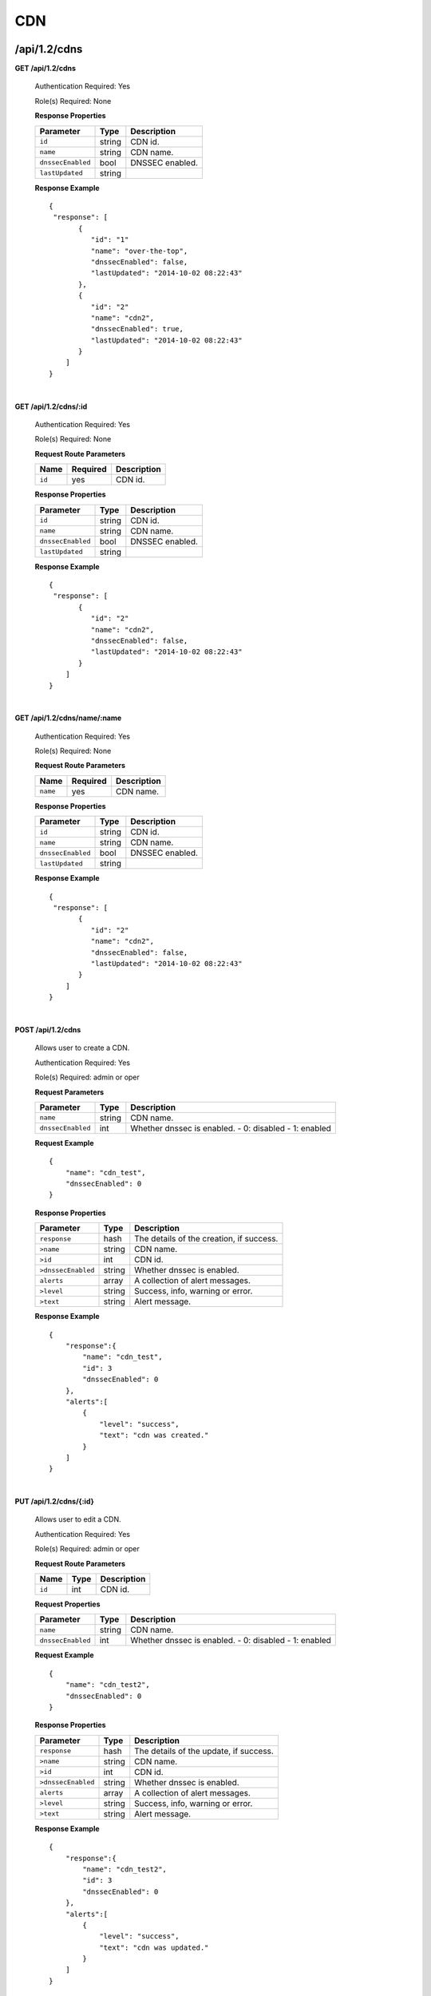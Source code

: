 ..
.. Copyright 2015 Comcast Cable Communications Management, LLC
..
.. Licensed under the Apache License, Version 2.0 (the "License");
.. you may not use this file except in compliance with the License.
.. You may obtain a copy of the License at
..
..     http://www.apache.org/licenses/LICENSE-2.0
..
.. Unless required by applicable law or agreed to in writing, software
.. distributed under the License is distributed on an "AS IS" BASIS,
.. WITHOUT WARRANTIES OR CONDITIONS OF ANY KIND, either express or implied.
.. See the License for the specific language governing permissions and
.. limitations under the License.
..

.. _to-api-v12-cdn:

CDN
===

.. _to-api-v12-cdn-route:

/api/1.2/cdns
+++++++++++++

**GET /api/1.2/cdns**

  Authentication Required: Yes

  Role(s) Required: None

  **Response Properties**

  +-------------------+--------+-------------------------------------------------+
  |    Parameter      |  Type  |                   Description                   |
  +===================+========+=================================================+
  | ``id``            | string | CDN id.                                         |
  +-------------------+--------+-------------------------------------------------+
  | ``name``          | string | CDN name.                                       |
  +-------------------+--------+-------------------------------------------------+
  | ``dnssecEnabled`` |  bool  | DNSSEC enabled.                                 |
  +-------------------+--------+-------------------------------------------------+
  | ``lastUpdated``   | string |                                                 |
  +-------------------+--------+-------------------------------------------------+

  **Response Example** ::

    {
     "response": [
           {
              "id": "1"
              "name": "over-the-top",
              "dnssecEnabled": false,
              "lastUpdated": "2014-10-02 08:22:43"
           },
           {
              "id": "2"
              "name": "cdn2",
              "dnssecEnabled": true,
              "lastUpdated": "2014-10-02 08:22:43"
           }
        ]
    }

|

**GET /api/1.2/cdns/:id**

  Authentication Required: Yes

  Role(s) Required: None

  **Request Route Parameters**

  +-----------+----------+---------------------------------------------+
  |   Name    | Required |                Description                  |
  +===========+==========+=============================================+
  |   ``id``  |   yes    | CDN id.                                     |
  +-----------+----------+---------------------------------------------+

  **Response Properties**

  +-------------------+--------+-------------------------------------------------+
  |    Parameter      |  Type  |                   Description                   |
  +===================+========+=================================================+
  | ``id``            | string | CDN id.                                         |
  +-------------------+--------+-------------------------------------------------+
  | ``name``          | string | CDN name.                                       |
  +-------------------+--------+-------------------------------------------------+
  | ``dnssecEnabled`` |  bool  | DNSSEC enabled.                                 |
  +-------------------+--------+-------------------------------------------------+
  | ``lastUpdated``   | string |                                                 |
  +-------------------+--------+-------------------------------------------------+

  **Response Example** ::

    {
     "response": [
           {
              "id": "2"
              "name": "cdn2",
              "dnssecEnabled": false,
              "lastUpdated": "2014-10-02 08:22:43"
           }
        ]
    }

|

**GET /api/1.2/cdns/name/:name**

  Authentication Required: Yes

  Role(s) Required: None

  **Request Route Parameters**

  +-----------+----------+---------------------------------------------+
  |   Name    | Required |                Description                  |
  +===========+==========+=============================================+
  |  ``name`` |   yes    | CDN name.                                   |
  +-----------+----------+---------------------------------------------+

  **Response Properties**

  +-------------------+--------+-------------------------------------------------+
  |    Parameter      |  Type  |                   Description                   |
  +===================+========+=================================================+
  | ``id``            | string | CDN id.                                         |
  +-------------------+--------+-------------------------------------------------+
  | ``name``          | string | CDN name.                                       |
  +-------------------+--------+-------------------------------------------------+
  | ``dnssecEnabled`` |  bool  | DNSSEC enabled.                                 |
  +-------------------+--------+-------------------------------------------------+
  | ``lastUpdated``   | string |                                                 |
  +-------------------+--------+-------------------------------------------------+

  **Response Example** ::

    {
     "response": [
           {
              "id": "2"
              "name": "cdn2",
              "dnssecEnabled": false,
              "lastUpdated": "2014-10-02 08:22:43"
           }
        ]
    }

|

**POST /api/1.2/cdns**

  Allows user to create a CDN.

  Authentication Required: Yes

  Role(s) Required:  admin or oper

  **Request Parameters**

  +-------------------+--------+-------------------------------------------------+
  |    Parameter      |  Type  |                   Description                   |
  +===================+========+=================================================+
  | ``name``          | string | CDN name.                                       |
  +-------------------+--------+-------------------------------------------------+
  | ``dnssecEnabled`` |  int   | Whether dnssec is enabled.                      |
  |                   |        | - 0: disabled                                   |
  |                   |        | - 1: enabled                                    |
  +-------------------+--------+-------------------------------------------------+

  **Request Example** ::

    {
        "name": "cdn_test",
        "dnssecEnabled": 0
    }

  **Response Properties**

  +--------------------+--------+-------------------------------------------------+
  |    Parameter       |  Type  |                   Description                   |
  +====================+========+=================================================+
  | ``response``       |  hash  | The details of the creation, if success.        |
  +--------------------+--------+-------------------------------------------------+
  | ``>name``          | string | CDN name.                                       |
  +--------------------+--------+-------------------------------------------------+
  | ``>id``            |  int   | CDN id.                                         |
  +--------------------+--------+-------------------------------------------------+
  | ``>dnssecEnabled`` | string | Whether dnssec is enabled.                      |
  +--------------------+--------+-------------------------------------------------+
  | ``alerts``         | array  | A collection of alert messages.                 |
  +--------------------+--------+-------------------------------------------------+
  | ``>level``         | string | Success, info, warning or error.                |
  +--------------------+--------+-------------------------------------------------+
  | ``>text``          | string | Alert message.                                  |
  +--------------------+--------+-------------------------------------------------+


  **Response Example** ::

    {
        "response":{
            "name": "cdn_test",
            "id": 3
            "dnssecEnabled": 0
        },
        "alerts":[
            {
                "level": "success",
                "text": "cdn was created."
            }
        ]
    }

|

**PUT /api/1.2/cdns/{:id}**

  Allows user to edit a CDN.

  Authentication Required: Yes

  Role(s) Required:  admin or oper

  **Request Route Parameters**

  +-------------------+----------+------------------------------------------------+
  | Name              |   Type   |                 Description                    |
  +===================+==========+================================================+
  | ``id``            | int      | CDN id.                                        |
  +-------------------+----------+------------------------------------------------+

  **Request Properties**

  +-------------------+--------+-------------------------------------------------+
  |    Parameter      |  Type  |                   Description                   |
  +===================+========+=================================================+
  | ``name``          | string | CDN name.                                       |
  +-------------------+--------+-------------------------------------------------+
  | ``dnssecEnabled`` | int    | Whether dnssec is enabled.                      |
  |                   |        | - 0: disabled                                   |
  |                   |        | - 1: enabled                                    |
  +-------------------+--------+-------------------------------------------------+


  **Request Example** ::

    {
        "name": "cdn_test2",
        "dnssecEnabled": 0
    }

  **Response Properties**

  +--------------------+--------+-------------------------------------------------+
  |    Parameter       |  Type  |                   Description                   |
  +====================+========+=================================================+
  | ``response``       |  hash  | The details of the update, if success.          |
  +--------------------+--------+-------------------------------------------------+
  | ``>name``          | string | CDN name.                                       |
  +--------------------+--------+-------------------------------------------------+
  | ``>id``            |  int   | CDN id.                                         |
  +--------------------+--------+-------------------------------------------------+
  | ``>dnssecEnabled`` | string | Whether dnssec is enabled.                      |
  +--------------------+--------+-------------------------------------------------+
  | ``alerts``         | array  | A collection of alert messages.                 |
  +--------------------+--------+-------------------------------------------------+
  | ``>level``         | string | Success, info, warning or error.                |
  +--------------------+--------+-------------------------------------------------+
  | ``>text``          | string | Alert message.                                  |
  +--------------------+--------+-------------------------------------------------+

  **Response Example** ::

    {
        "response":{
            "name": "cdn_test2",
            "id": 3
            "dnssecEnabled": 0
        },
        "alerts":[
            {
                "level": "success",
                "text": "cdn was updated."
            }
        ]
    }

|

**DELETE /api/1.2/cdns/{:id}**

  Allows user to delete a CDN.

  Authentication Required: Yes

  Role(s) Required:  admin or oper

  **Request Route Parameters**

  +-----------------+----------+------------------------------------------------+
  | Name            | Required | Description                                    |
  +=================+==========+================================================+
  | ``id``          | yes      | CDN id.                                        |
  +-----------------+----------+------------------------------------------------+

  **Response Properties**

  +-----------------+----------+------------------------------------------------+
  |  Parameter      |  Type    |           Description                          |
  +=================+==========+================================================+
  |  ``alerts``     |  array   |  A collection of alert messages.               |
  +-----------------+----------+------------------------------------------------+
  |  ``>level``     |  string  |  success, info, warning or error.              |
  +-----------------+----------+------------------------------------------------+
  |  ``>text``      |  string  |  Alert message.                                |
  +-----------------+----------+------------------------------------------------+

  **Response Example** ::

    {
          "alerts": [
                    {
                            "level": "success",
                            "text": "cdn was deleted."
                    }
            ],
    }

|

Health
++++++

.. _to-api-v12-cdn-health-route:

**GET /api/1.2/cdns/health**

  Retrieves the health of all locations (cache groups) for all CDNs.

  Authentication Required: Yes

  Role(s) Required: None

  **Response Properties**

  +------------------+--------+-------------------------------------------------+
  |    Parameter     |  Type  |                   Description                   |
  +==================+========+=================================================+
  | ``totalOnline``  | int    | Total number of online caches across all CDNs.  |
  +------------------+--------+-------------------------------------------------+
  | ``totalOffline`` | int    | Total number of offline caches across all CDNs. |
  +------------------+--------+-------------------------------------------------+
  | ``cachegroups``  | array  | A collection of cache groups.                   |
  +------------------+--------+-------------------------------------------------+
  | ``>online``      | int    | The number of online caches for the cache group |
  +------------------+--------+-------------------------------------------------+
  | ``>offline``     | int    | The number of offline caches for the cache      |
  |                  |        | group.                                          |
  +------------------+--------+-------------------------------------------------+
  | ``>name``        | string | Cache group name.                               |
  +------------------+--------+-------------------------------------------------+

  **Response Example** ::

    {
     "response": {
        "totalOnline": 148,
        "totalOffline": 0,
        "cachegroups": [
           {
              "online": 8,
              "offline": 0,
              "name": "us-co-denver"
           },
           {
              "online": 7,
              "offline": 0,
              "name": "us-de-newcastle"
           }
        ]
     },
    }

|

**GET /api/1.2/cdns/:name/health**

  Retrieves the health of all locations (cache groups) for a given CDN.

  Authentication Required: Yes

  Role(s) Required: None

  **Request Route Parameters**

  +-----------------+----------+---------------------------------------------------+
  | Name            | Required | Description                                       |
  +=================+==========+===================================================+
  |``name``         | yes      |                                                   |
  +-----------------+----------+---------------------------------------------------+

  **Response Properties**

  +------------------+--------+-------------------------------------------------+
  |    Parameter     |  Type  |                   Description                   |
  +==================+========+=================================================+
  | ``totalOnline``  | int    | Total number of online caches across the        |
  |                  |        | specified CDN.                                  |
  +------------------+--------+-------------------------------------------------+
  | ``totalOffline`` | int    | Total number of offline caches across the       |
  |                  |        | specified CDN.                                  |
  +------------------+--------+-------------------------------------------------+
  | ``cachegroups``  | array  | A collection of cache groups.                   |
  +------------------+--------+-------------------------------------------------+
  | ``>online``      | int    | The number of online caches for the cache group |
  +------------------+--------+-------------------------------------------------+
  | ``>offline``     | int    | The number of offline caches for the cache      |
  |                  |        | group.                                          |
  +------------------+--------+-------------------------------------------------+
  | ``>name``        | string | Cache group name.                               |
  +------------------+--------+-------------------------------------------------+

  **Response Example** ::

    {
     "response": {
        "totalOnline": 148,
        "totalOffline": 0,
        "cachegroups": [
           {
              "online": 8,
              "offline": 0,
              "name": "us-co-denver"
           },
           {
              "online": 7,
              "offline": 0,
              "name": "us-de-newcastle"
           }
        ]
     },
    }

|

**GET /api/1.2/cdns/usage/overview**

  Retrieves the high-level CDN usage metrics.

  Authentication Required: Yes

  Role(s) Required: None

  **Response Properties**

  +----------------------+--------+------------------------------------------------+
  | Parameter            | Type   | Description                                    |
  +======================+========+================================================+
  |``currentGbps``       | number |                                                |
  +----------------------+--------+------------------------------------------------+
  |``tps``               | int    |                                                |
  +----------------------+--------+------------------------------------------------+
  |``maxGbps``           | int    |                                                |
  +----------------------+--------+------------------------------------------------+

  **Response Example** ::

    {
         "response": {
            "currentGbps": 149.368167,
            "tps": 36805,
            "maxGbps": 3961
         }
    }

|

**GET /api/1.2/cdns/capacity**

  Retrieves the aggregate capacity percentages of all locations (cache groups) for a given CDN.

  Authentication Required: Yes

  Role(s) Required: None

  **Response Properties**

  +----------------------+--------+------------------------------------------------+
  | Parameter            | Type   | Description                                    |
  +======================+========+================================================+
  |``availablePercent``  | number |                                                |
  +----------------------+--------+------------------------------------------------+
  |``unavailablePercent``| number |                                                |
  +----------------------+--------+------------------------------------------------+
  |``utilizedPercent``   | number |                                                |
  +----------------------+--------+------------------------------------------------+
  |``maintenancePercent``| number |                                                |
  +----------------------+--------+------------------------------------------------+

  **Response Example** ::

    {
         "response": {
            "availablePercent": 89.0939840205533,
            "unavailablePercent": 0,
            "utilizedPercent": 10.9060020300395,
            "maintenancePercent": 0.0000139494071146245
         }
    }

|

.. _to-api-v12-cdn-routing:

Routing
+++++++

**GET /api/1.2/cdns/routing**

  Retrieves the aggregate routing percentages of all locations (cache groups) for a given CDN.

  Authentication Required: Yes

  Role(s) Required: None

  **Response Properties**

  +-----------------+--------+-----------------------------------------+
  |    Parameter    |  Type  |               Description               |
  +=================+========+=========================================+
  | ``staticRoute`` | number | Used pre-configured DNS entries.        |
  +-----------------+--------+-----------------------------------------+
  | ``miss``        | number | No location available for client IP.    |
  +-----------------+--------+-----------------------------------------+
  | ``geo``         | number | Used 3rd party geo-IP mapping.          |
  +-----------------+--------+-----------------------------------------+
  | ``err``         | number | Error localizing client IP.             |
  +-----------------+--------+-----------------------------------------+
  | ``cz``          | number | Used Coverage Zone   geo-IP mapping.    |
  +-----------------+--------+-----------------------------------------+
  | ``dsr``         | number | Overflow traffic sent to secondary CDN. |
  +-----------------+--------+-----------------------------------------+

  **Response Example** ::

   {
         "response": {
            "staticRoute": 0,
            "miss": 0,
            "geo": 37.8855391018869,
            "err": 0,
            "cz": 62.1144608981131,
            "dsr": 0
         }
    }

|

.. _to-api-v12-cdn-metrics:

Metrics
+++++++

**GET /api/1.2/cdns/metric_types/:metric/start_date/:start/end_date/:end**

  Retrieves edge metrics of one or all locations (cache groups).

  Authentication Required: Yes

  Role(s) Required: None

  **Request Route Parameters**

  +-----------------+----------+---------------------------+
  |       Name      | Required |        Description        |
  +=================+==========+===========================+
  | ``metric_type`` | yes      | ooff, origin_tps          |
  +-----------------+----------+---------------------------+
  | ``start``       | yes      | UNIX time, yesterday, now |
  +-----------------+----------+---------------------------+
  | ``end``         | yes      | UNIX time, yesterday, now |
  +-----------------+----------+---------------------------+

  **Response Properties**

  +---------------------+--------+-------------+
  |      Parameter      |  Type  | Description |
  +=====================+========+=============+
  | ``stats``           | hash   |             |
  +---------------------+--------+-------------+
  | ``>count``          | string |             |
  +---------------------+--------+-------------+
  | ``>98thPercentile`` | string |             |
  +---------------------+--------+-------------+
  | ``>min``            | string |             |
  +---------------------+--------+-------------+
  | ``>max``            | string |             |
  +---------------------+--------+-------------+
  | ``>5thPercentile``  | string |             |
  +---------------------+--------+-------------+
  | ``>95thPercentile`` | string |             |
  +---------------------+--------+-------------+
  | ``>mean``           | string |             |
  +---------------------+--------+-------------+
  | ``>sum``            | string |             |
  +---------------------+--------+-------------+
  | ``data``            | array  |             |
  +---------------------+--------+-------------+
  | ``>time``           | int    |             |
  +---------------------+--------+-------------+
  | ``>value``          | number |             |
  +---------------------+--------+-------------+
  | ``label``           | string |             |
  +---------------------+--------+-------------+

  **Response Example** ::

    {
     "response": [
        {
           "stats": {
              "count": 1,
              "98thPercentile": 1668.03,
              "min": 1668.03,
              "max": 1668.03,
              "5thPercentile": 1668.03,
              "95thPercentile": 1668.03,
              "mean": 1668.03,
              "sum": 1668.03
           },
           "data": [
              [
                 1425135900000,
                 1668.03
              ],
              [
                 1425136200000,
                 null
              ]
           ],
           "label": "Origin TPS"
        }
     ],
    }

|

.. _to-api-v12-cdn-domains:

Domains
+++++++

**GET /api/1.2/cdns/domains**

  Authentication Required: Yes

  Role(s) Required: None

  **Response Properties**

  +----------------------+--------+------------------------------------------------+
  | Parameter            | Type   | Description                                    |
  +======================+========+================================================+
  |``profileId``         | string |                                                |
  +----------------------+--------+------------------------------------------------+
  |``parameterId``       | string |                                                |
  +----------------------+--------+------------------------------------------------+
  |``profileName``       | string |                                                |
  +----------------------+--------+------------------------------------------------+
  |``profileDescription``| string |                                                |
  +----------------------+--------+------------------------------------------------+
  |``domainName``        | string |                                                |
  +----------------------+--------+------------------------------------------------+

  **Response Example** ::

    {
     "response": [
        {
           "profileId": "5",
           "parameterId": "404",
           "profileName": "CR_FOO",
           "profileDescription": "Content Router for foo.domain.net",
           "domainName": "foo.domain.net"
        },
        {
           "profileId": "8",
           "parameterId": "405",
           "profileName": "CR_BAR",
           "profileDescription": "Content Router for bar.domain.net",
           "domainName": "bar.domain.net"
        }
     ],
    }

|

.. _to-api-v12-cdn-topology:

Topology
++++++++

**GET /api/1.2/cdns/:cdn_name/configs**

  Retrieves CDN config information.

  Authentication Required: Yes

  **Request Route Parameters**

  +--------------+----------+-----------------------+
  |     Name     | Required |      Description      |
  +==============+==========+=======================+
  | ``cdn_name`` | yes      | Your cdn name or, all |
  +--------------+----------+-----------------------+

  **Response Properties**

  +-----------------------+--------+-----------------------------------------------+
  | Parameter             | Type   | Description                                   |
  +=======================+========+===============================================+
  |``id``                 | string |                                               |
  +-----------------------+--------+-----------------------------------------------+
  |``value``              | string |                                               |
  +-----------------------+--------+-----------------------------------------------+
  |``name``               | string |                                               |
  +-----------------------+--------+-----------------------------------------------+
  |``config_file``        | string |                                               |
  +-----------------------+--------+-----------------------------------------------+

  **Response Example** ::

    TBD

|

**GET /api/1.2/cdns/:name/configs/monitoring**

  Retrieves CDN monitoring information.

  Authentication Required: Yes

  Role(s) Required: None

  **Request Route Parameters**

  +----------+----------+-------------+
  |   Name   | Required | Description |
  +==========+==========+=============+
  | ``name`` | yes      |  CDN name   |
  +----------+----------+-------------+

  **Response Properties**

  +-------------------------------------------------+--------+--------------------+
  |                    Parameter                    |  Type  |    Description     |
  +=================================================+========+====================+
  | ``trafficServers``                              | array  | A collection of    |
  |                                                 |        | Traffic Servers.   |
  +-------------------------------------------------+--------+--------------------+
  | ``>profile``                                    | string |                    |
  +-------------------------------------------------+--------+--------------------+
  | ``>ip``                                         | string |                    |
  +-------------------------------------------------+--------+--------------------+
  | ``>status``                                     | string |                    |
  +-------------------------------------------------+--------+--------------------+
  | ``>cacheGroup``                                 | string |                    |
  +-------------------------------------------------+--------+--------------------+
  | ``>ip6``                                        | string |                    |
  +-------------------------------------------------+--------+--------------------+
  | ``>port``                                       | int    |                    |
  +-------------------------------------------------+--------+--------------------+
  | ``>hostName``                                   | string |                    |
  +-------------------------------------------------+--------+--------------------+
  | ``>fqdn``                                       | string |                    |
  +-------------------------------------------------+--------+--------------------+
  | ``>interfaceName``                              | string |                    |
  +-------------------------------------------------+--------+--------------------+
  | ``>type``                                       | string |                    |
  +-------------------------------------------------+--------+--------------------+
  | ``>hashId``                                     | string |                    |
  +-------------------------------------------------+--------+--------------------+
  | ``cacheGroups``                                 | array  | A collection of    |
  |                                                 |        | cache groups.      |
  +-------------------------------------------------+--------+--------------------+
  | ``>coordinates``                                | hash   |                    |
  +-------------------------------------------------+--------+--------------------+
  | ``>>longitude``                                 | number |                    |
  +-------------------------------------------------+--------+--------------------+
  | ``>>latitude``                                  | number |                    |
  +-------------------------------------------------+--------+--------------------+
  | ``>name``                                       | string |                    |
  +-------------------------------------------------+--------+--------------------+
  | ``config``                                      | hash   |                    |
  +-------------------------------------------------+--------+--------------------+
  | ``>hack.ttl``                                   | int    |                    |
  +-------------------------------------------------+--------+--------------------+
  | ``>tm.healthParams.polling.url``                | string |                    |
  +-------------------------------------------------+--------+--------------------+
  | ``>tm.dataServer.polling.url``                  | string |                    |
  +-------------------------------------------------+--------+--------------------+
  | ``>health.timepad``                             | int    |                    |
  +-------------------------------------------------+--------+--------------------+
  | ``>tm.polling.interval``                        | int    |                    |
  +-------------------------------------------------+--------+--------------------+
  | ``>health.threadPool``                          | int    |                    |
  +-------------------------------------------------+--------+--------------------+
  | ``>health.polling.interval``                    | int    |                    |
  +-------------------------------------------------+--------+--------------------+
  | ``>health.event-count``                         | int    |                    |
  +-------------------------------------------------+--------+--------------------+
  | ``>tm.crConfig.polling.url``                    | number |                    |
  +-------------------------------------------------+--------+--------------------+
  | ``>CDN_name``                                   | number |                    |
  +-------------------------------------------------+--------+--------------------+
  | ``trafficMonitors``                             | array  | A collection of    |
  |                                                 |        | Traffic Monitors.  |
  +-------------------------------------------------+--------+--------------------+
  | ``>profile``                                    | string |                    |
  +-------------------------------------------------+--------+--------------------+
  | ``>location``                                   | string |                    |
  +-------------------------------------------------+--------+--------------------+
  | ``>ip``                                         | string |                    |
  +-------------------------------------------------+--------+--------------------+
  | ``>status``                                     | string |                    |
  +-------------------------------------------------+--------+--------------------+
  | ``>ip6``                                        | string |                    |
  +-------------------------------------------------+--------+--------------------+
  | ``>port``                                       | int    |                    |
  +-------------------------------------------------+--------+--------------------+
  | ``>hostName``                                   | string |                    |
  +-------------------------------------------------+--------+--------------------+
  | ``>fqdn``                                       | string |                    |
  +-------------------------------------------------+--------+--------------------+
  | ``deliveryServices``                            | array  | A collection of    |
  |                                                 |        | delivery services. |
  +-------------------------------------------------+--------+--------------------+
  | ``>xmlId``                                      | string |                    |
  +-------------------------------------------------+--------+--------------------+
  | ``>totalTpsThreshold``                          | int    |                    |
  +-------------------------------------------------+--------+--------------------+
  | ``>status``                                     | string |                    |
  +-------------------------------------------------+--------+--------------------+
  | ``>totalKbpsThreshold``                         | int    |                    |
  +-------------------------------------------------+--------+--------------------+
  | ``profiles``                                    | array  | A collection of    |
  |                                                 |        | profiles.          |
  +-------------------------------------------------+--------+--------------------+
  | ``>parameters``                                 | hash   |                    |
  +-------------------------------------------------+--------+--------------------+
  | ``>>health.connection.timeout``                 | int    |                    |
  +-------------------------------------------------+--------+--------------------+
  | ``>>health.polling.url``                        | string |                    |
  +-------------------------------------------------+--------+--------------------+
  | ``>>health.threshold.queryTime``                | int    |                    |
  +-------------------------------------------------+--------+--------------------+
  | ``>>history.count``                             | int    |                    |
  +-------------------------------------------------+--------+--------------------+
  | ``>>health.threshold.availableBandwidthInKbps`` | string |                    |
  +-------------------------------------------------+--------+--------------------+
  | ``>>health.threshold.loadavg``                  | string |                    |
  +-------------------------------------------------+--------+--------------------+
  | ``>name``                                       | string |                    |
  +-------------------------------------------------+--------+--------------------+
  | ``>type``                                       | string |                    |
  +-------------------------------------------------+--------+--------------------+

  **Response Example**
  ::

    TBD

|

**GET /api/1.2/cdns/:name/configs/routing**

  Retrieves CDN routing information.

  Authentication Required: Yes

  Role(s) Required: None

  **Request Route Parameters**

  +----------+----------+-------------+
  |   Name   | Required | Description |
  +==========+==========+=============+
  | ``name`` | yes      |             |
  +----------+----------+-------------+

  **Response Properties**

  +-------------------------------------+---------+-----------------------------------+
  |              Parameter              |   Type  |            Description            |
  +=====================================+=========+===================================+
  | ``trafficServers``                  | array   | A collection of Traffic Servers.  |
  +-------------------------------------+---------+-----------------------------------+
  | ``>profile``                        | string  |                                   |
  +-------------------------------------+---------+-----------------------------------+
  | ``>ip``                             | string  |                                   |
  +-------------------------------------+---------+-----------------------------------+
  | ``>status``                         | string  |                                   |
  +-------------------------------------+---------+-----------------------------------+
  | ``>cacheGroup``                     | string  |                                   |
  +-------------------------------------+---------+-----------------------------------+
  | ``>ip6``                            | string  |                                   |
  +-------------------------------------+---------+-----------------------------------+
  | ``>port``                           | int     |                                   |
  +-------------------------------------+---------+-----------------------------------+
  | ``>deliveryServices``               | array   |                                   |
  +-------------------------------------+---------+-----------------------------------+
  | ``>>xmlId``                         | string  |                                   |
  +-------------------------------------+---------+-----------------------------------+
  | ``>>remaps``                        | array   |                                   |
  +-------------------------------------+---------+-----------------------------------+
  | ``>>hostName``                      | string  |                                   |
  +-------------------------------------+---------+-----------------------------------+
  | ``>fqdn``                           | string  |                                   |
  +-------------------------------------+---------+-----------------------------------+
  | ``>interfaceName``                  | string  |                                   |
  +-------------------------------------+---------+-----------------------------------+
  | ``>type``                           | string  |                                   |
  +-------------------------------------+---------+-----------------------------------+
  | ``>hashId``                         | string  |                                   |
  +-------------------------------------+---------+-----------------------------------+
  | ``stats``                           | hash    |                                   |
  +-------------------------------------+---------+-----------------------------------+
  | ``>trafficOpsPath``                 | string  |                                   |
  +-------------------------------------+---------+-----------------------------------+
  | ``>cdnName``                        | string  |                                   |
  +-------------------------------------+---------+-----------------------------------+
  | ``>trafficOpsVersion``              | string  |                                   |
  +-------------------------------------+---------+-----------------------------------+
  | ``>trafficOpsUser``                 | string  |                                   |
  +-------------------------------------+---------+-----------------------------------+
  | ``>date``                           | int     |                                   |
  +-------------------------------------+---------+-----------------------------------+
  | ``>trafficOpsHost``                 | string  |                                   |
  +-------------------------------------+---------+-----------------------------------+
  | ``cacheGroups``                     | array   | A collection of cache groups.     |
  +-------------------------------------+---------+-----------------------------------+
  | ``>coordinates``                    | hash    |                                   |
  +-------------------------------------+---------+-----------------------------------+
  | ``>>longitude``                     | number  |                                   |
  +-------------------------------------+---------+-----------------------------------+
  | ``>>latitude``                      | number  |                                   |
  +-------------------------------------+---------+-----------------------------------+
  | ``>name``                           | string  |                                   |
  +-------------------------------------+---------+-----------------------------------+
  | ``config``                          | hash    |                                   |
  +-------------------------------------+---------+-----------------------------------+
  | ``>tld.soa.admin``                  | string  |                                   |
  +-------------------------------------+---------+-----------------------------------+
  | ``>tcoveragezone.polling.interval`` | int     |                                   |
  +-------------------------------------+---------+-----------------------------------+
  | ``>geolocation.polling.interval``   | int     |                                   |
  +-------------------------------------+---------+-----------------------------------+
  | ``>tld.soa.expire``                 | int     |                                   |
  +-------------------------------------+---------+-----------------------------------+
  | ``>coveragezone.polling.url``       | string  |                                   |
  +-------------------------------------+---------+-----------------------------------+
  | ``>tld.soa.minimum``                | int     |                                   |
  +-------------------------------------+---------+-----------------------------------+
  | ``>geolocation.polling.url``        | string  |                                   |
  +-------------------------------------+---------+-----------------------------------+
  | ``>domain_name``                    | string  |                                   |
  +-------------------------------------+---------+-----------------------------------+
  | ``>tld.ttls.AAAA``                  | int     |                                   |
  +-------------------------------------+---------+-----------------------------------+
  | ``>tld.soa.refresh``                | int     |                                   |
  +-------------------------------------+---------+-----------------------------------+
  | ``>tld.ttls.NS``                    | int     |                                   |
  +-------------------------------------+---------+-----------------------------------+
  | ``>tld.ttls.SOA``                   | int     |                                   |
  +-------------------------------------+---------+-----------------------------------+
  | ``>geolocation6.polling.interval``  | int     |                                   |
  +-------------------------------------+---------+-----------------------------------+
  | ``>tld.ttls.A``                     | int     |                                   |
  +-------------------------------------+---------+-----------------------------------+
  | ``>tld.soa.retry``                  | int     |                                   |
  +-------------------------------------+---------+-----------------------------------+
  | ``>geolocation6.polling.url``       | string  |                                   |
  +-------------------------------------+---------+-----------------------------------+
  | ``trafficMonitors``                 | array   | A collection of Traffic Monitors. |
  +-------------------------------------+---------+-----------------------------------+
  | ``>profile``                        | string  |                                   |
  +-------------------------------------+---------+-----------------------------------+
  | ``>location``                       | string  |                                   |
  +-------------------------------------+---------+-----------------------------------+
  | ``>ip``                             | string  |                                   |
  +-------------------------------------+---------+-----------------------------------+
  | ``>status``                         | string  |                                   |
  +-------------------------------------+---------+-----------------------------------+
  | ``>ip6``                            | string  |                                   |
  +-------------------------------------+---------+-----------------------------------+
  | ``>port``                           | int     |                                   |
  +-------------------------------------+---------+-----------------------------------+
  | ``>hostName``                       | string  |                                   |
  +-------------------------------------+---------+-----------------------------------+
  | ``>fqdn``                           | string  |                                   |
  +-------------------------------------+---------+-----------------------------------+
  | ``deliveryServices``                | array   | A collection of delivery          |
  |                                     |         | services.                         |
  +-------------------------------------+---------+-----------------------------------+
  | ``>xmlId``                          | string  |                                   |
  +-------------------------------------+---------+-----------------------------------+
  | ``>ttl``                            | int     |                                   |
  +-------------------------------------+---------+-----------------------------------+
  | ``>geoEnabled``                     | string  |                                   |
  +-------------------------------------+---------+-----------------------------------+
  | ``>coverageZoneOnly``               | boolean |                                   |
  +-------------------------------------+---------+-----------------------------------+
  | ``>matchSets``                      | array   |                                   |
  +-------------------------------------+---------+-----------------------------------+
  | ``>>protocol``                      | string  |                                   |
  +-------------------------------------+---------+-----------------------------------+
  | ``>>matchList``                     | array   |                                   |
  +-------------------------------------+---------+-----------------------------------+
  | ``>>>regex``                        | string  |                                   |
  +-------------------------------------+---------+-----------------------------------+
  | ``>>>matchType``                    | string  |                                   |
  +-------------------------------------+---------+-----------------------------------+
  | ``>bypassDestination``              | hash    |                                   |
  +-------------------------------------+---------+-----------------------------------+
  | ``>>maxDnsIpsForLocation``          | int     |                                   |
  +-------------------------------------+---------+-----------------------------------+
  | ``>>ttl``                           | int     |                                   |
  +-------------------------------------+---------+-----------------------------------+
  | ``>>type``                          | string  |                                   |
  +-------------------------------------+---------+-----------------------------------+
  | ``>ttls``                           | hash    |                                   |
  +-------------------------------------+---------+-----------------------------------+
  | ``>>A``                             | int     |                                   |
  +-------------------------------------+---------+-----------------------------------+
  | ``>>SOA``                           | int     |                                   |
  +-------------------------------------+---------+-----------------------------------+
  | ``>>NS``                            | int     |                                   |
  +-------------------------------------+---------+-----------------------------------+
  | ``>>AAAA``                          | int     |                                   |
  +-------------------------------------+---------+-----------------------------------+
  | ``>missCoordinates``                | hash    |                                   |
  +-------------------------------------+---------+-----------------------------------+
  | ``>>longitude``                     | number  |                                   |
  +-------------------------------------+---------+-----------------------------------+
  | ``>>latitude``                      | number  |                                   |
  +-------------------------------------+---------+-----------------------------------+
  | ``>soa``                            | hash    |                                   |
  +-------------------------------------+---------+-----------------------------------+
  | ``>>admin``                         | string  |                                   |
  +-------------------------------------+---------+-----------------------------------+
  | ``>>retry``                         | int     |                                   |
  +-------------------------------------+---------+-----------------------------------+
  | ``>>minimum``                       | int     |                                   |
  +-------------------------------------+---------+-----------------------------------+
  | ``>>refresh``                       | int     |                                   |
  +-------------------------------------+---------+-----------------------------------+
  | ``>>expire``                        | int     |                                   |
  +-------------------------------------+---------+-----------------------------------+
  | ``trafficRouters``                  | hash    |                                   |
  +-------------------------------------+---------+-----------------------------------+
  | ``>profile``                        | int     |                                   |
  +-------------------------------------+---------+-----------------------------------+
  | ``>location``                       | string  |                                   |
  +-------------------------------------+---------+-----------------------------------+
  | ``>ip``                             | string  |                                   |
  +-------------------------------------+---------+-----------------------------------+
  | ``>status``                         | string  |                                   |
  +-------------------------------------+---------+-----------------------------------+
  | ``>ip6``                            | string  |                                   |
  +-------------------------------------+---------+-----------------------------------+
  | ``>port``                           | int     |                                   |
  +-------------------------------------+---------+-----------------------------------+
  | ``>hostName``                       | string  |                                   |
  +-------------------------------------+---------+-----------------------------------+
  | ``>fqdn``                           | string  |                                   |
  +-------------------------------------+---------+-----------------------------------+
  | ``>apiPort``                        | int     |                                   |
  +-------------------------------------+---------+-----------------------------------+

**Response Example**
::

  TBD

|


.. _to-api-v12-cdn-dnsseckeys:

DNSSEC Keys
+++++++++++

**GET /api/1.2/cdns/name/:name/dnsseckeys**

  Gets a list of dnsseckeys for a CDN and all associated Delivery Services.

  Authentication Required: Yes

  Role(s) Required: Admin

  **Request Route Parameters**

  +----------+----------+-------------+
  |   Name   | Required | Description |
  +==========+==========+=============+
  | ``name`` | yes      |             |
  +----------+----------+-------------+

  **Response Properties**

  +-------------------------------+--------+---------------------------------------------------------------+
  |           Parameter           |  Type  |                          Description                          |
  +===============================+========+===============================================================+
  | ``cdn name/ds xml_id``        | string | identifier for ds or cdn                                      |
  +-------------------------------+--------+---------------------------------------------------------------+
  | ``>zsk/ksk``                  | array  | collection of zsk/ksk data                                    |
  +-------------------------------+--------+---------------------------------------------------------------+
  | ``>>ttl``                     | string | time-to-live for dnssec requests                              |
  +-------------------------------+--------+---------------------------------------------------------------+
  | ``>>inceptionDate``           | string | epoch timestamp for when the keys were created                |
  +-------------------------------+--------+---------------------------------------------------------------+
  | ``>>expirationDate``          | string | epoch timestamp representing the expiration of the keys       |
  +-------------------------------+--------+---------------------------------------------------------------+
  | ``>>private``                 | string | encoded private key                                           |
  +-------------------------------+--------+---------------------------------------------------------------+
  | ``>>public``                  | string | encoded public key                                            |
  +-------------------------------+--------+---------------------------------------------------------------+
  | ``>>name``                    | string | domain name                                                   |
  +-------------------------------+--------+---------------------------------------------------------------+
  | ``version``                   | string | API version                                                   |
  +-------------------------------+--------+---------------------------------------------------------------+
  | ``ksk>>dsRecord>>algorithm``  | string | The algorithm of the referenced DNSKEY-recor.                 |
  +-------------------------------+--------+---------------------------------------------------------------+
  | ``ksk>>dsRecord>>digestType`` | string | Cryptographic hash algorithm used to create the Digest value. |
  +-------------------------------+--------+---------------------------------------------------------------+
  | ``ksk>>dsRecord>>digest``     | string | A cryptographic hash value of the referenced DNSKEY-record.   |
  +-------------------------------+--------+---------------------------------------------------------------+

  **Response Example** ::

    {
      "response": {
        "cdn1": {
          "zsk": {
            "ttl": "60",
            "inceptionDate": "1426196750",
            "private": "zsk private key",
            "public": "zsk public key",
            "expirationDate": "1428788750",
            "name": "foo.kabletown.com."
          },
          "ksk": {
            "name": "foo.kabletown.com.",
            "expirationDate": "1457732750",
            "public": "ksk public key",
            "private": "ksk private key",
            "inceptionDate": "1426196750",
            "ttl": "60",
            dsRecord: {
              "algorithm": "5",
              "digestType": "2",
              "digest": "abc123def456"
            }
          }
        },
        "ds-01": {
          "zsk": {
            "ttl": "60",
            "inceptionDate": "1426196750",
            "private": "zsk private key",
            "public": "zsk public key",
            "expirationDate": "1428788750",
            "name": "ds-01.foo.kabletown.com."
          },
          "ksk": {
            "name": "ds-01.foo.kabletown.com.",
            "expirationDate": "1457732750",
            "public": "ksk public key",
            "private": "ksk private key",
            "inceptionDate": "1426196750"
          }
        },
        ... repeated for each ds in the cdn
      },
    }


|

**GET /api/1.2/cdns/name/:name/dnsseckeys/delete**

  Delete dnssec keys for a cdn and all associated delivery services.

  Authentication Required: Yes

  Role(s) Required: Admin

  **Request Route Parameters**

  +----------+----------+----------------------------------------------------------+
  |   Name   | Required |                       Description                        |
  +==========+==========+==========================================================+
  | ``name`` | yes      | name of the CDN for which you want to delete dnssec keys |
  +----------+----------+----------------------------------------------------------+

  **Response Properties**

  +--------------+--------+------------------+
  |  Parameter   |  Type  |   Description    |
  +==============+========+==================+
  | ``response`` | string | success response |
  +--------------+--------+------------------+

  **Response Example**
  ::

    {
      "response": "Successfully deleted dnssec keys for <cdn>"
    }

|

**POST /api/1.2/deliveryservices/dnsseckeys/generate**

  Generates ZSK and KSK keypairs for a CDN and all associated Delivery Services.

  Authentication Required: Yes

  Role(s) Required:  Admin

  **Request Properties**

  +-----------------------+---------+------------------------------------------------+
  |       Parameter       |   Type  |                  Description                   |
  +=======================+=========+================================================+
  | ``key``               | string  | name of the cdn                                |
  +-----------------------+---------+------------------------------------------------+
  | ``name``              | string  | domain name of the cdn                         |
  +-----------------------+---------+------------------------------------------------+
  | ``ttl``               | string  | time to live                                   |
  +-----------------------+---------+------------------------------------------------+
  | ``kskExpirationDays`` | string  | Expiration (in days) for the key signing keys  |
  +-----------------------+---------+------------------------------------------------+
  | ``zskExpirationDays`` | string  | Expiration (in days) for the zone signing keys |
  +-----------------------+---------+------------------------------------------------+

  **Request Example** ::

    {
      "key": "cdn1",
      "name" "ott.kabletown.com",
      "ttl": "60",
      "kskExpirationDays": "365",
      "zskExpirationDays": "90"
    }

  **Response Properties**

  +--------------+--------+-----------------+
  |  Parameter   |  Type  |   Description   |
  +==============+========+=================+
  | ``response`` | string | response string |
  +--------------+--------+-----------------+
  | ``version``  | string | API version     |
  +--------------+--------+-----------------+

  **Response Example** ::


    {
      "response": "Successfully created dnssec keys for cdn1"
    }

.. _to-api-v12-cdn-sslkeys:

SSL Keys
+++++++++++

**GET /api/1.2/cdns/name/:name/sslkeys**

  Returns ssl certificates for all Delivery Services that are a part of the CDN.

  Authentication Required: Yes

  Role(s) Required: Admin

  **Request Route Parameters**

  +----------+----------+-------------+
  |   Name   | Required | Description |
  +==========+==========+=============+
  | ``name`` | yes      |             |
  +----------+----------+-------------+

  **Response Properties**

  +-------------------------------+--------+---------------------------------------------------------------+
  |           Parameter           |  Type  |                          Description                          |
  +===============================+========+===============================================================+
  | ``deliveryservice``           | string | identifier for deliveryservice xml_id                         |
  +-------------------------------+--------+---------------------------------------------------------------+
  | ``certificate``               | array  | collection of certificate                                     |
  +-------------------------------+--------+---------------------------------------------------------------+
  | ``>>key``                     | string | base64 encoded private key for ssl certificate                |
  +-------------------------------+--------+---------------------------------------------------------------+
  | ``>>crt``                     | string | base64 encoded ssl certificate                                |
  +-------------------------------+--------+---------------------------------------------------------------+


  **Response Example** ::

    {
      "response": [
        {
          "deliveryservice": "ds1",
          "certificate": {
            "crt": "base64encodedcrt1",
            "key": "base64encodedkey1"
          }
        },
        {
          "deliveryservice": "ds2",
          "certificate": {
            "crt": "base64encodedcrt2",
            "key": "base64encodedkey2"
          }
        }
      ]
    }
|

